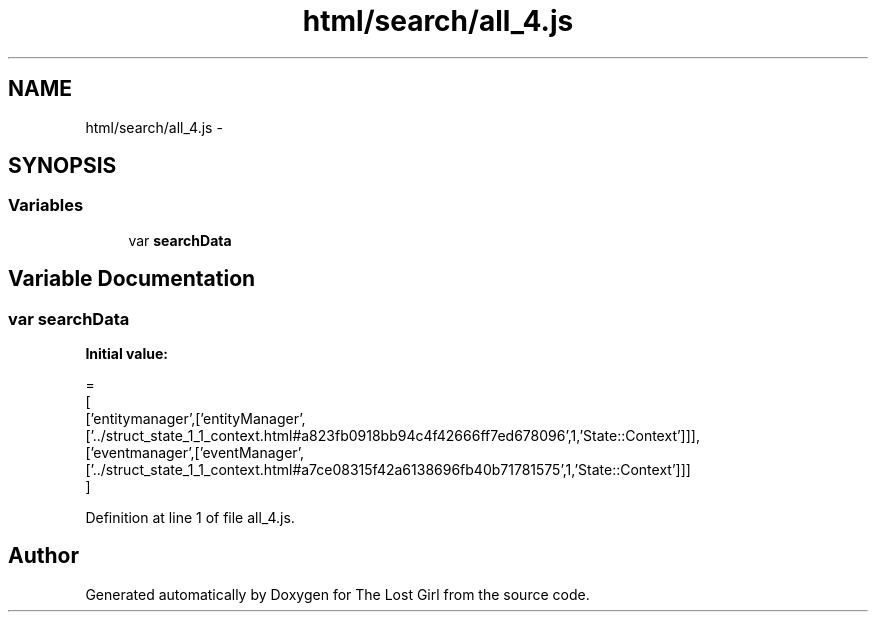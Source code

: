 .TH "html/search/all_4.js" 3 "Wed Oct 8 2014" "Version 0.0.8 prealpha" "The Lost Girl" \" -*- nroff -*-
.ad l
.nh
.SH NAME
html/search/all_4.js \- 
.SH SYNOPSIS
.br
.PP
.SS "Variables"

.in +1c
.ti -1c
.RI "var \fBsearchData\fP"
.br
.in -1c
.SH "Variable Documentation"
.PP 
.SS "var searchData"
\fBInitial value:\fP
.PP
.nf
=
[
  ['entitymanager',['entityManager',['\&.\&./struct_state_1_1_context\&.html#a823fb0918bb94c4f42666ff7ed678096',1,'State::Context']]],
  ['eventmanager',['eventManager',['\&.\&./struct_state_1_1_context\&.html#a7ce08315f42a6138696fb40b71781575',1,'State::Context']]]
]
.fi
.PP
Definition at line 1 of file all_4\&.js\&.
.SH "Author"
.PP 
Generated automatically by Doxygen for The Lost Girl from the source code\&.
